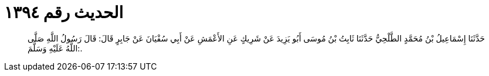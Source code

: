 
= الحديث رقم ١٣٩٤

[quote.hadith]
حَدَّثَنَا إِسْمَاعِيلُ بْنُ مُحَمَّدٍ الطَّلْحِيُّ حَدَّثَنَا ثَابِتُ بْنُ مُوسَى أَبُو يَزِيدَ عَنْ شَرِيكٍ عَنِ الأَعْمَشِ عَنْ أَبِي سُفْيَانَ عَنْ جَابِرٍ قَالَ: قَالَ رَسُولُ اللَّهِ صَلَّى اللَّهُ عَلَيْهِ وَسَلَّمَ:.